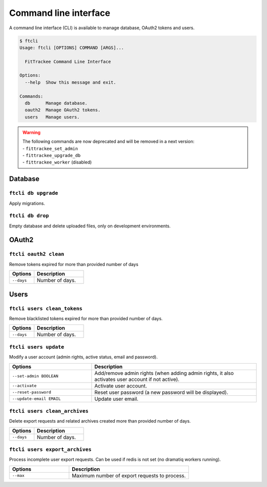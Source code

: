 Command line interface
######################

A command line interface (CLI) is available to manage database, OAuth2 tokens and users.

.. code-block:: bash

    $ ftcli
    Usage: ftcli [OPTIONS] COMMAND [ARGS]...

      FitTrackee Command Line Interface

    Options:
      --help  Show this message and exit.

    Commands:
      db      Manage database.
      oauth2  Manage OAuth2 tokens.
      users   Manage users.

.. warning::
    | The following commands are now deprecated and will be removed in a next version:
    | - ``fittrackee_set_admin``
    | - ``fittrackee_upgrade_db``
    | - ``fittrackee_worker`` (disabled)


Database
~~~~~~~~

``ftcli db upgrade``
""""""""""""""""""""
.. versionadded:: 0.6.5

Apply migrations.


``ftcli db drop``
"""""""""""""""""
.. versionadded:: 0.6.5

Empty database and delete uploaded files, only on development environments.


OAuth2
~~~~~~

``ftcli oauth2 clean``
""""""""""""""""""""""
.. versionadded:: 0.7.0

Remove tokens expired for more than provided number of days

.. cssclass:: table-bordered
.. list-table::
   :widths: 25 50
   :header-rows: 1

   * - Options
     - Description
   * - ``--days``
     - Number of days.



Users
~~~~~

``ftcli users clean_tokens``
""""""""""""""""""""""""""""
.. versionadded:: 0.7.0

Remove blacklisted tokens expired for more than provided number of days.

.. cssclass:: table-bordered
.. list-table::
   :widths: 25 50
   :header-rows: 1

   * - Options
     - Description
   * - ``--days``
     - Number of days.


``ftcli users update``
""""""""""""""""""""""
.. versionadded:: 0.6.5

Modify a user account (admin rights, active status, email and password).

.. cssclass:: table-bordered
.. list-table::
   :widths: 25 50
   :header-rows: 1

   * - Options
     - Description
   * - ``--set-admin BOOLEAN``
     - Add/remove admin rights (when adding admin rights, it also activates user account if not active).
   * - ``--activate``
     - Activate user account.
   * - ``--reset-password``
     - Reset user password (a new password will be displayed).
   * - ``--update-email EMAIL``
     - Update user email.


``ftcli users clean_archives``
""""""""""""""""""""""""""""""
.. versionadded:: 0.7.13

Delete export requests and related archives created more than provided number of days.

.. cssclass:: table-bordered
.. list-table::
   :widths: 25 50
   :header-rows: 1

   * - Options
     - Description
   * - ``--days``
     - Number of days.



``ftcli users export_archives``
"""""""""""""""""""""""""""""""
.. versionadded:: 0.7.13

Process incomplete user export requests.
Can be used if redis is not set (no dramatiq workers running).

.. cssclass:: table-bordered
.. list-table::
   :widths: 25 50
   :header-rows: 1

   * - Options
     - Description
   * - ``--max``
     - Maximum number of export requests to process.
